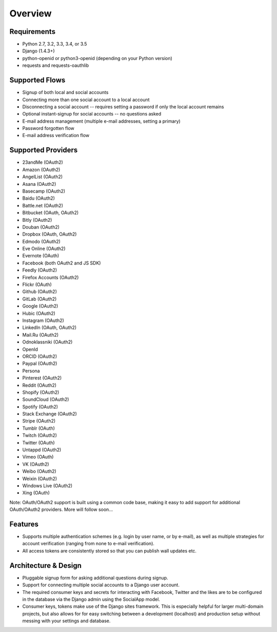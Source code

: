 Overview
========

Requirements
------------

- Python 2.7, 3.2, 3.3, 3.4, or 3.5

- Django (1.4.3+)

- python-openid or python3-openid (depending on your Python version)

- requests and requests-oauthlib

Supported Flows
---------------

- Signup of both local and social accounts

- Connecting more than one social account to a local account

- Disconnecting a social account -- requires setting a password if
  only the local account remains

- Optional instant-signup for social accounts -- no questions asked

- E-mail address management (multiple e-mail addresses, setting a primary)

- Password forgotten flow

- E-mail address verification flow

Supported Providers
-------------------

- 23andMe (OAuth2)

- Amazon (OAuth2)

- AngelList (OAuth2)

- Asana (OAuth2)

- Basecamp (OAuth2)

- Baidu (OAuth2)

- Battle.net (OAuth2)

- Bitbucket (OAuth, OAuth2)

- Bitly (OAuth2)

- Douban (OAuth2)

- Dropbox (OAuth, OAuth2)

- Edmodo (OAuth2)

- Eve Online (OAuth2)

- Evernote (OAuth)

- Facebook (both OAuth2 and JS SDK)

- Feedly (OAuth2)

- Firefox Accounts (OAuth2)

- Flickr (OAuth)

- Github (OAuth2)

- GitLab (OAuth2)

- Google (OAuth2)

- Hubic (OAuth2)

- Instagram (OAuth2)

- LinkedIn (OAuth, OAuth2)

- Mail.Ru (OAuth2)

- Odnoklassniki (OAuth2)

- OpenId

- ORCID (OAuth2)

- Paypal (OAuth2)

- Persona

- Pinterest (OAuth2)

- Reddit (OAuth2)

- Shopify (OAuth2)

- SoundCloud (OAuth2)

- Spotify (OAuth2)

- Stack Exchange (OAuth2)

- Stripe (OAuth2)

- Tumblr (OAuth)

- Twitch (OAuth2)

- Twitter (OAuth)

- Untappd (OAuth2)

- Vimeo (OAuth)

- VK (OAuth2)

- Weibo (OAuth2)

- Weixin (OAuth2)

- Windows Live (OAuth2)

- Xing (OAuth)


Note: OAuth/OAuth2 support is built using a common code base, making it easy to add support for additional OAuth/OAuth2 providers. More will follow soon...


Features
--------

- Supports multiple authentication schemes (e.g. login by user name,
  or by e-mail), as well as multiple strategies for account
  verification (ranging from none to e-mail verification).

- All access tokens are consistently stored so that you can publish
  wall updates etc.

Architecture & Design
---------------------

- Pluggable signup form for asking additional questions during signup.

- Support for connecting multiple social accounts to a Django user account.

- The required consumer keys and secrets for interacting with
  Facebook, Twitter and the likes are to be configured in the database
  via the Django admin using the SocialApp model.

- Consumer keys, tokens make use of the Django sites framework. This
  is especially helpful for larger multi-domain projects, but also
  allows for for easy switching between a development (localhost) and
  production setup without messing with your settings and database.
